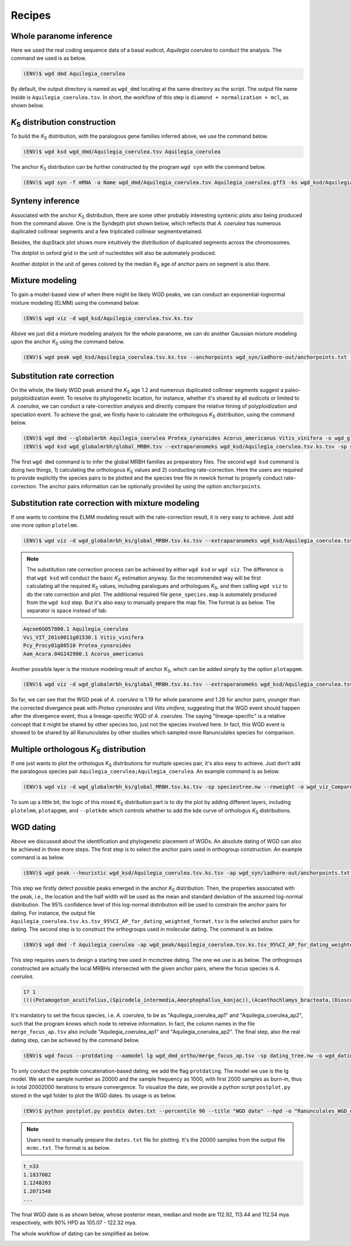 Recipes
=====

.. _paranome:

Whole paranome inference
------------

Here we used the real coding sequence data of a basal eudicot, *Aquilegia coerulea* to conduct the analysis. The command we used is as below.

.. code-block:: console

   (ENV)$ wgd dmd Aquilegia_coerulea

By default, the output directory is named as ``wgd_dmd`` locating at the same directory as the script. The output file name inside is ``Aquilegia_coerulea.tsv``. In short, the workflow of this step is ``diamond + normalization + mcl``, as shown below.

.. image:: wgd_dmd.svg

.. _ks:

*K*\ :sub:`S` distribution construction
------------

To build the *K*\ :sub:`S` distribution, with the paralogous gene families inferred above, we use the command below.

.. code-block:: console

   (ENV)$ wgd ksd wgd_dmd/Aquilegia_coerulea.tsv Aquilegia_coerulea

.. image:: Aquilegia_coerulea.tsv.ksd_wp.svg

The anchor *K*\ :sub:`S` distribution can be further constructed by the program ``wgd syn`` with the command below.

.. code-block:: console

   (ENV)$ wgd syn -f mRNA -a Name wgd_dmd/Aquilegia_coerulea.tsv Aquilegia_coerulea.gff3 -ks wgd_ksd/Aquilegia_coerulea.tsv.ks.tsv

.. image:: Aquilegia_coerulea.tsv.ksd_wp_ap.svg

.. _syntenyrecipe:

Synteny inference
------------

Associated with the anchor *K*\ :sub:`S` distribution, there are some other probably interesting syntenic plots also being produced from the command above. One is the Syndepth plot shown below, which reflects that *A. coerulea* has numerous duplicated collinear segments and a few triplicated collinear segmentsretained.

.. image:: Syndepth.svg

Besides, the dupStack plot shows more intuitively the distribution of duplicated segments across the chromosomes.

.. image:: Aquilegia_coerulea_Aquilegia_coerulea_multiplicons_level.svg

The dotplot in oxford grid in the unit of nucleotides will also be automately produced.

.. image:: Aquilegia_coerulea-vs-Aquilegia_coerulea.dot.png

Another dotplot in the unit of genes colored by the median *K*\ :sub:`S` age of anchor pairs on segment is also there.

.. image:: Aquilegia_coerulea.tsv.dotplot.ks.svg

.. _mixturerecipe:

Mixture modeling
------------

To gain a model-based view of when there might be likely WGD peaks, we can conduct an exponential-lognormal mixture modeling (ELMM) using the command below.

.. code-block:: console

   (ENV)$ wgd viz -d wgd_ksd/Aquilegia_coerulea.tsv.ks.tsv

.. image:: elmm_Aquilegia_coerulea.tsv.ks.tsv_best_models_weighted.svg

Above we just did a mixture modeling analysis for the whole paranome, we can do another Gaussian mixture modeling upon the anchor *K*\ :sub:`S` using the command below.

.. code-block:: console

   (ENV)$ wgd peak wgd_ksd/Aquilegia_coerulea.tsv.ks.tsv --anchorpoints wgd_syn/iadhore-out/anchorpoints.txt --segments wgd_syn/iadhore-out/segments.txt --listelements wgd_syn/iadhore-out/list_elements.txt --multipliconpairs wgd_syn/iadhore-out/multiplicon_pairs.txt --weighted

.. image:: Original_AnchorKs_GMM_Component3_node_weighted_Lognormal.svg

.. _correctionrecipe:

Substitution rate correction
------------

On the whole, the likely WGD peak around the *K*\ :sub:`S` age 1.2 and numerous duplicated collinear segments suggest a paleo-polyploidization event. To resolve its phylogenetic location, for instance, whether it's shared by all eudicots or limited to *A. coerulea*, we can conduct a rate-correction analysis and directly compare the relative timing of polyploidization and speciation event. To achieve the goal, we firstly have to calculate the orthologous *K*\ :sub:`S` distribution, using the command below.

.. code-block:: console

   (ENV)$ wgd dmd --globalmrbh Aquilegia_coerulea Protea_cynaroides Acorus_americanus Vitis_vinifera -o wgd_globalmrbh
   (ENV)$ wgd ksd wgd_globalmrbh/global_MRBH.tsv --extraparanomeks wgd_ksd/Aquilegia_coerulea.tsv.ks.tsv -sp speciestree.nw --reweight -o wgd_globalmrbh_ks --spair "Aquilegia_coerulea;Protea_cynaroides" --spair "Aquilegia_coerulea;Vitis_vinifera" --spair "Aquilegia_coerulea;Acorus_americanus" --spair "Aquilegia_coerulea;Aquilegia_coerulea" --plotkde (-ap wgd_syn/iadhore-out/anchorpoints.txt)

The first ``wgd dmd`` command is to infer the global MRBH families as preparatory files. The second ``wgd ksd`` command is doing two things, 1) calculating the orthologous *K*\ :sub:`S` values and 2) conducting rate-correction. Here the users are required to provide explicitly the species pairs to be plotted and the species tree file in newick format to properly conduct rate-correction. The anchor pairs information can be optionally provided by using the option ``anchorpoints``.

.. image:: Aquilegia_coerulea_GlobalmrbhKs_Corrected.ksd.svg

.. _fancycorrectionrecipe:

Substitution rate correction with mixture modeling
------------

If one wants to combine the ELMM modeling result with the rate-correction result, it is very easy to achieve. Just add one more option ``plotelmm``.

.. code-block:: console

   (ENV)$ wgd viz -d wgd_globalmrbh_ks/global_MRBH.tsv.ks.tsv --extraparanomeks wgd_ksd/Aquilegia_coerulea.tsv.ks.tsv -sp speciestree.nw --reweight -ap wgd_syn/iadhore-out/anchorpoints.txt -o wgd_viz_mixed_Ks_elmm --spair "Aquilegia_coerulea;Protea_cynaroides" --spair "Aquilegia_coerulea;Vitis_vinifera" --spair "Aquilegia_coerulea;Acorus_americanus" --spair "Aquilegia_coerulea;Aquilegia_coerulea" --gsmap gene_species.map --plotkde --plotelmm

.. note::

   The substitution rate correction process can be achieved by either ``wgd ksd`` or ``wgd viz``. The difference is that ``wgd ksd`` will conduct the basic *K*\ :sub:`S` estimation anyway. So the recommended way will be first calculating all the required *K*\ :sub:`S` values, including paralogues and orthologues *K*\ :sub:`S`, and then calling ``wgd viz`` to do the rate correction and plot. The additional required file ``gene_species.map`` is automately produced from the ``wgd ksd`` step. But it's also easy to manually prepare the map file. The format is as below. The separator is space instead of tab.

.. code-block:: console

   Aqcoe6G057800.1 Aquilegia_coerulea
   Vvi_VIT_201s0011g01530.1 Vitis_vinifera
   Pcy_Procy01g08510 Protea_cynaroides
   Aam_Acora.04G142900.1 Acorus_americanus

.. image:: Aquilegia_coerulea_GlobalmrbhKs_Elmm_Corrected.ksd.svg

Another possible layer is the mixture modeling result of anchor *K*\ :sub:`S`, which can be added simply by the option ``plotapgmm``.

.. code-block:: console

   (ENV)$ wgd viz -d wgd_globalmrbh_ks/global_MRBH.tsv.ks.tsv --extraparanomeks wgd_ksd/Aquilegia_coerulea.tsv.ks.tsv -sp speciestree.nw --reweight -ap wgd_syn/iadhore-out/anchorpoints.txt -o wgd_viz_mixed_Ks_elmm --spair "Aquilegia_coerulea;Protea_cynaroides" --spair "Aquilegia_coerulea;Vitis_vinifera" --spair "Aquilegia_coerulea;Acorus_americanus" --spair "Aquilegia_coerulea;Aquilegia_coerulea" --gsmap gene_species.map --plotkde --plotelmm --plotapgmmm

.. image:: Aquilegia_coerulea_GlobalmrbhKs_Elmm_Apgmm_Corrected.ksd.svg

So far, we can see that the WGD peak of *A. coerulea* is 1.19 for whole paranome and 1.28 for anchor pairs, younger than the corrected divergence peak with *Protea cynaroides* and *Vitis vinifera*, suggesting that the WGD event should happen after the divergence event, thus a lineage-specific WGD of *A. coerulea*. The saying "lineage-specific" is a relative concept that it might be shared by other species too, just not the species involved here. In fact, this WGD event is showed to be shared by all Ranunculales by other studies which sampled more Ranunculales species for comparison.

.. _orthoksrecipe:

Multiple orthologous *K*\ :sub:`S` distribution
------------

If one just wants to plot the orthologus *K*\ :sub:`S` distributions for multiple species pair, it's also easy to achieve. Just don't add the paralogous species pair ``Aquilegia_coerulea;Aquilegia_coerulea``. An example command is as below.

.. code-block:: console

   (ENV)$ wgd viz -d wgd_globalmrbh_ks/global_MRBH.tsv.ks.tsv -sp speciestree.nw --reweight -o wgd_viz_Compare_rate --spair "Acorus_americanus;Protea_cynaroides" --spair "Aquilegia_coerulea;Acorus_americanus" --spair "Vitis_vinifera;Acorus_americanus" --gsmap gene_species.map --plotkde

.. image:: Raw_Orthologues_Compare_rate.ksd.svg

To sum up a little bit, the logic of this mixed *K*\ :sub:`S` distribution part is to diy the plot by adding different layers, including ``plotelmm``, ``plotapgmm``, and ``--plotkde`` which controls whether to add the kde curve of orthologus *K*\ :sub:`S` distributions.

.. _datingrecipe:

WGD dating
------------

Above we discussed about the identification and phylogenetic placement of WGDs. An absolute dating of WGD can also be achieved in three more steps. The first step is to select the anchor pairs used in orthogroup construction. An example command is as below.

.. code-block:: console

   (ENV)$ wgd peak --heuristic wgd_ksd/Aquilegia_coerulea.tsv.ks.tsv -ap wgd_syn/iadhore-out/anchorpoints.txt -sm wgd_syn/iadhore-out/segments.txt -le wgd_syn/iadhore-out/list_elements.txt -mp wgd_syn/iadhore-out/multiplicon_pairs.txt -o wgd_peak

.. image:: AnchorKs_PeakCI_Aquilegia_coerulea.tsv.ks.tsv_node_weighted.svg

This step we firstly detect possible peaks emerged in the anchor *K*\ :sub:`S` distribution. Then, the properties associated with the peak, i.e., the location and the half width will be used as the mean and standard deviation of the assumed log-normal distribution. The 95% confidence level of this log-normal distribution will be used to constrain the anchor pairs for dating. For instance, the output file ``Aquilegia_coerulea.tsv.ks.tsv_95%CI_AP_for_dating_weighted_format.tsv`` is the selected anchor pairs for dating. The second step is to construct the orthogroups used in molecular dating. The command is as below.

.. code-block:: console

   (ENV)$ wgd dmd -f Aquilegia_coerulea -ap wgd_peak/Aquilegia_coerulea.tsv.ks.tsv_95%CI_AP_for_dating_weighted_format.tsv -o wgd_dmd_ortho Potamogeton_acutifolius Spirodela_intermedia Amorphophallus_konjac Acanthochlamys_bracteata Dioscorea_alata Dioscorea_rotundata Acorus_americanus Acorus_tatarinowii Tetracentron_sinense Trochodendron_aralioides Buxus_austroyunnanensis Buxus_sinica Nelumbo_nucifera Telopea_speciosissima Protea_cynaroides Aquilegia_coerulea

This step requires users to design a starting tree used in mcmctree dating. The one we use is as below. The orthogroups constructed are actually the local MRBHs intersected with the given anchor pairs, where the focus species is *A. coerulea*.

.. code-block:: console

   17 1
   ((((Potamogeton_acutifolius,(Spirodela_intermedia,Amorphophallus_konjac)),(Acanthochlamys_bracteata,(Dioscorea_alata,Dioscorea_rotundata))'>0.5600<1.2863')'>0.8360<1.2863',(Acorus_americanus,Acorus_tatarinowii))'>0.8360<1.2863',((((Tetracentron_sinense,Trochodendron_aralioides),(Buxus_austroyunnanensis,Buxus_sinica))'>1.1080<1.2863',(Nelumbo_nucifera,(Telopea_speciosissima,Protea_cynaroides)))'>1.1080<1.2863',(Aquilegia_coerulea_ap1,Aquilegia_coerulea_ap2))'>1.1080<1.2863')'>1.2720<2.4720';

It's mandatory to set the focus species, i.e. *A. coerulea*, to be as "Aquilegia_coerulea_ap1" and "Aquilegia_coerulea_ap2", such that the program knows which node to retreive information. In fact, the column names in the file ``merge_focus_ap.tsv`` also include "Aquilegia_coerulea_ap1" and "Aquilegia_coerulea_ap2". The final step, also the real dating step, can be achieved by the command below.

.. code-block:: console

   (ENV)$ wgd focus --protdating --aamodel lg wgd_dmd_ortho/merge_focus_ap.tsv -sp dating_tree.nw -o wgd_dating -d mcmctree -ds 'burnin = 2000' -ds 'sampfreq = 1000' -ds 'nsample = 20000' Potamogeton_acutifolius Spirodela_intermedia Amorphophallus_konjac Acanthochlamys_bracteata Dioscorea_alata Dioscorea_rotundata Acorus_americanus Acorus_tatarinowii Tetracentron_sinense Trochodendron_aralioides Buxus_austroyunnanensis Buxus_sinica Nelumbo_nucifera Telopea_speciosissima Protea_cynaroides Aquilegia_coerulea

To only conduct the peptide concatenation-based dating, we add the flag ``protdating``. The model we use is the lg model. We set the sample number as 20000 and the sample frequency as 1000, with first 2000 samples as burn-in, thus in total 20002000 iterations to ensure convergence. To visualize the date, we provide a python script ``postplot.py`` stored in the ``wgd`` folder to plot the WGD dates. Its usage is as below.

.. code-block:: console

   (ENV)$ python postplot.py postdis dates.txt --percentile 90 --title "WGD date" --hpd -o "Ranunculales_WGD_date.svg"

.. note::

   Users need to manually prepare the ``dates.txt`` file for plotting. It's the 20000 samples from the output file ``mcmc.txt``. The format is as below.

.. code-block:: console

   t_n33
   1.1837082
   1.1248203
   1.2071548
   ...

The final WGD date is as shown below, whose posterior mean, median and mode are 112.92, 113.44 and 112.54 mya respectively, with 90% HPD as 105.07 - 122.32 mya.

.. image:: Ranunculales_WGD_date.svg

The whole workflow of dating can be simplified as below.

.. image:: dating.drawio.svg
